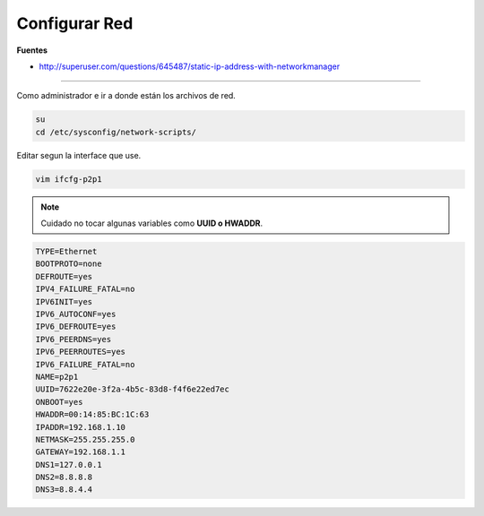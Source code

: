 .. _reference-linux-fedora-centos-configurar_red:

##############
Configurar Red
##############

**Fuentes**

* http://superuser.com/questions/645487/static-ip-address-with-networkmanager

----

Como administrador e ir a donde están los archivos de red.

.. code-block:: bash

    su
    cd /etc/sysconfig/network-scripts/

Editar segun la interface que use.

.. code-block:: bash

    vim ifcfg-p2p1

.. note::
    Cuidado no tocar algunas variables como **UUID o HWADDR**.

.. code-block:: bash

    TYPE=Ethernet
    BOOTPROTO=none
    DEFROUTE=yes
    IPV4_FAILURE_FATAL=no
    IPV6INIT=yes
    IPV6_AUTOCONF=yes
    IPV6_DEFROUTE=yes
    IPV6_PEERDNS=yes
    IPV6_PEERROUTES=yes
    IPV6_FAILURE_FATAL=no
    NAME=p2p1
    UUID=7622e20e-3f2a-4b5c-83d8-f4f6e22ed7ec
    ONBOOT=yes
    HWADDR=00:14:85:BC:1C:63
    IPADDR=192.168.1.10
    NETMASK=255.255.255.0
    GATEWAY=192.168.1.1
    DNS1=127.0.0.1
    DNS2=8.8.8.8
    DNS3=8.8.4.4
